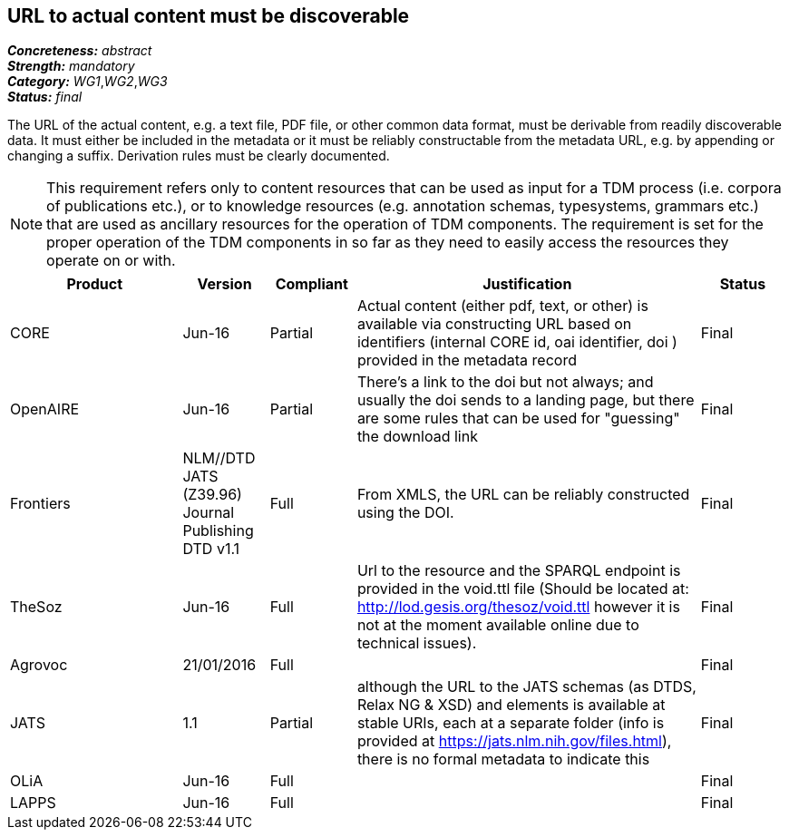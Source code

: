 == URL to actual content must be discoverable

[%hardbreaks]
[small]#*_Concreteness:_* __abstract__#
[small]#*_Strength:_* __mandatory__#
[small]#*_Category:_* __WG1__,__WG2__,__WG3__#
[small]#*_Status:_* __final__#

The URL of the actual content, e.g. a text file, PDF file, or other common data format, must be
derivable from readily discoverable data. It must either be included in the metadata or it must
be reliably constructable from the metadata URL, e.g. by appending or changing a suffix. Derivation
rules must be clearly documented.

NOTE: This requirement refers only to content resources that can be used as input for a TDM process (i.e. corpora of publications etc.), or to knowledge resources (e.g. annotation schemas, typesystems, grammars etc.) that are used as ancillary resources for the operation of TDM components. The requirement is set for the proper operation of the TDM components in so far as they need to easily access the resources they operate on or with.

[cols="2,1,1,4,1"]
|====
|Product|Version|Compliant|Justification|Status

| CORE
| Jun-16
| Partial
| Actual content (either pdf, text, or other) is available via constructing URL based on identifiers (internal CORE id, oai identifier, doi ) provided in the metadata record
| Final

| OpenAIRE
| Jun-16
| Partial
| There's a link to the doi but not always; and usually the doi sends to a landing page, but there are some rules that can be used for "guessing" the download link
| Final

| Frontiers
| NLM//DTD JATS (Z39.96) Journal Publishing DTD v1.1
| Full
| From XMLS, the URL can be reliably constructed using the DOI.
| Final

| TheSoz
| Jun-16
| Full
| Url to the resource and the SPARQL endpoint is provided in the void.ttl file (Should be located at: http://lod.gesis.org/thesoz/void.ttl however it is not at the moment available online due to technical issues).
| Final

| Agrovoc
| 21/01/2016
| Full
| 
| Final

| JATS
| 1.1
| Partial
| although the URL to the JATS schemas (as DTDS, Relax NG & XSD) and elements is available at stable URIs, each at a separate folder (info is provided at https://jats.nlm.nih.gov/files.html), there is no formal metadata to indicate this
| Final

| OLiA
| Jun-16
| Full
| 
| Final

| LAPPS
| Jun-16
| Full
| 
| Final

|====